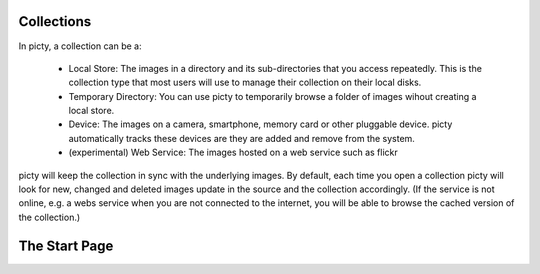 Collections
===========

In picty, a collection can be a:

    * Local Store: The images in a directory and its sub-directories that
      you access repeatedly. This is the collection type that most users
      will use to manage their collection on their local disks.

    * Temporary Directory: You can use picty to temporarily browse a folder of images
      wihout creating a local store.

    * Device: The images on a camera, smartphone, memory card or other
      pluggable device. picty automatically tracks these devices are they
      are added and remove from the system.

    * (experimental) Web Service: The images hosted on a web service such as flickr

picty will keep the collection in sync with the underlying images. By default, each
time you open a collection picty will look for new, changed and deleted images
update in the source and the collection accordingly. (If the service is not online,
e.g. a webs service when you are not connected to the internet, you will be able to
browse the cached version of the collection.)

The Start Page
==============




